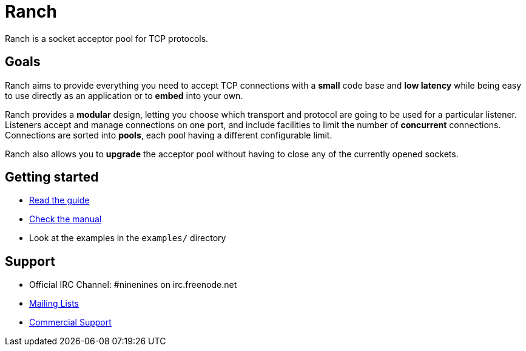 = Ranch

Ranch is a socket acceptor pool for TCP protocols.

== Goals

Ranch aims to provide everything you need to accept TCP connections with
a **small** code base and **low latency** while being easy to use directly
as an application or to **embed** into your own.

Ranch provides a **modular** design, letting you choose which transport
and protocol are going to be used for a particular listener. Listeners
accept and manage connections on one port, and include facilities to
limit the number of **concurrent** connections. Connections are sorted
into **pools**, each pool having a different configurable limit.

Ranch also allows you to **upgrade** the acceptor pool without having
to close any of the currently opened sockets.

== Getting started

* link:doc/src/guide/book.asciidoc[Read the guide]
* link:doc/src/manual/[Check the manual]
* Look at the examples in the `examples/` directory

== Support

* Official IRC Channel: #ninenines on irc.freenode.net
* http://lists.ninenines.eu[Mailing Lists]
* http://ninenines.eu/support[Commercial Support]
